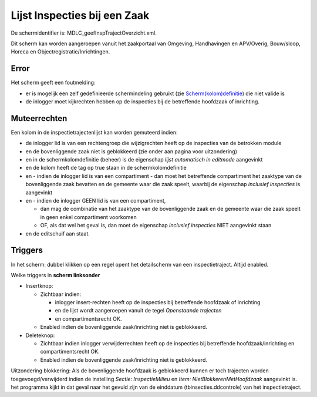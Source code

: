 Lijst Inspecties bij een Zaak
=============================

De schermidentifier is: MDLC_geefInspTrajectOverzicht.xml.

Dit scherm kan worden aangeroepen vanuit het zaakportaal van Omgeving,
Handhavingen en APV/Overig, Bouw/sloop, Horeca en
Objectregistratie/Inrichtingen.

Error
-----

Het scherm geeft een foutmelding:

-  er is mogelijk een zelf gedefinieerde schermindeling gebruikt (zie
   `Scherm(kolom)definitie </docs/instellen_inrichten/schermdefinitie.md>`__)
   die niet valide is
-  de inlogger moet kijkrechten hebben op de inspecties bij de
   betreffende hoofdzaak of inrichting.

Muteerrechten
-------------

Een kolom in de inspectietrajectenlijst kan worden gemuteerd indien:

-  de inlogger lid is van een rechtengroep die wijzigrechten heeft op de
   inspecties van de betrokken module
-  en de bovenliggende zaak niet is geblokkeerd (zie onder aan pagina
   voor uitzondering)
-  en in de schermkolomdefinitie (beheer) is de eigenschap *lijst
   automatisch in editmode* aangevinkt
-  en de kolom heeft de tag op true staan in de schermkolomdefinitie
-  en - indien de inlogger lid is van een compartiment - dan moet het
   betreffende compartiment het zaaktype van de bovenliggende zaak
   bevatten en de gemeente waar die zaak speelt, waarbij de eigenschap
   *inclusief inspecties* is aangevinkt
-  en - indien de inlogger GEEN lid is van een compartiment,

   -  dan mag de combinatie van het zaaktype van de bovenliggende zaak
      en de gemeente waar die zaak speelt in geen enkel compartiment
      voorkomen
   -  OF, als dat wel het geval is, dan moet de eigenschap *inclusief
      inspecties* NIET aangevinkt staan

-  en de editschuif aan staat.

Triggers
--------

In het scherm: dubbel klikken op een regel opent het detailscherm van
een inspectietraject. Altijd enabled.

Welke triggers in **scherm linksonder**

-  Insertknop:

   -  Zichtbaar indien:

      -  inlogger insert-rechten heeft op de inspecties bij betreffende
         hoofdzaak of inrichting
      -  en de lijst wordt aangeroepen vanuit de tegel *Openstaande
         trajecten*
      -  en compartimentsrecht OK.

   -  Enabled indien de bovenliggende zaak/inrichting niet is
      geblokkeerd.

-  Deleteknop:

   -  Zichtbaar indien inlogger verwijderrechten heeft op de inspecties
      bij betreffende hoofdzaak/inrichting en compartimentsrecht OK.
   -  Enabled indien de bovenliggende zaak/inrichting niet is
      geblokkeerd.

Uitzondering blokkering: Als de bovenliggende hoofdzaak is geblokkeerd
kunnen er toch trajecten worden toegevoegd/verwijderd indien de
instelling *Sectie: InspectieMilieu* en *Item:
NietBlokkerenMetHoofdzaak* aangevinkt is. het programma kijkt in dat
geval naar het gevuld zijn van de einddatum (tbinsecties.ddcontrole) van
het inspectietraject.
